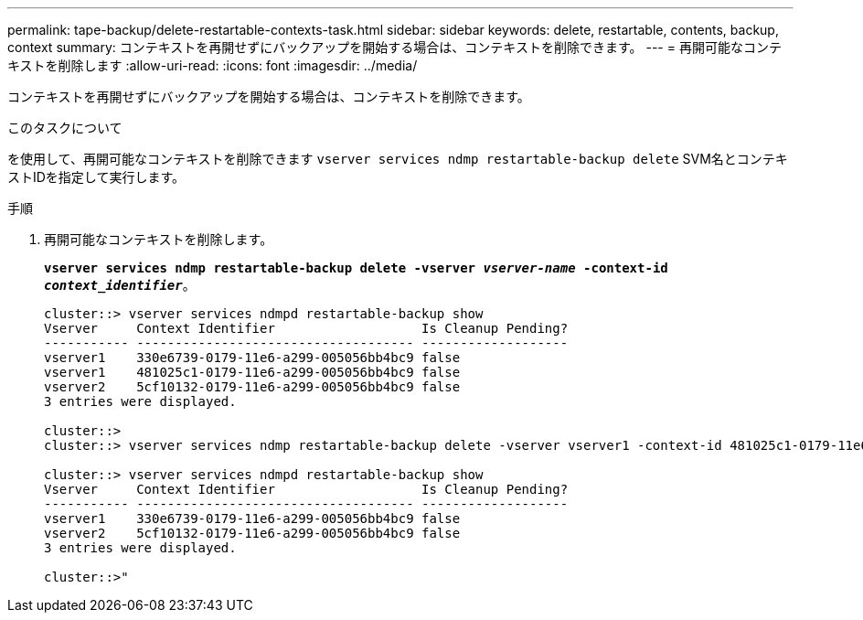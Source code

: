 ---
permalink: tape-backup/delete-restartable-contexts-task.html 
sidebar: sidebar 
keywords: delete, restartable, contents, backup, context 
summary: コンテキストを再開せずにバックアップを開始する場合は、コンテキストを削除できます。 
---
= 再開可能なコンテキストを削除します
:allow-uri-read: 
:icons: font
:imagesdir: ../media/


[role="lead"]
コンテキストを再開せずにバックアップを開始する場合は、コンテキストを削除できます。

.このタスクについて
を使用して、再開可能なコンテキストを削除できます `vserver services ndmp restartable-backup delete` SVM名とコンテキストIDを指定して実行します。

.手順
. 再開可能なコンテキストを削除します。
+
`*vserver services ndmp restartable-backup delete -vserver _vserver-name_ -context-id _context_identifier_*`。

+
[listing]
----
cluster::> vserver services ndmpd restartable-backup show
Vserver     Context Identifier                   Is Cleanup Pending?
----------- ------------------------------------ -------------------
vserver1    330e6739-0179-11e6-a299-005056bb4bc9 false
vserver1    481025c1-0179-11e6-a299-005056bb4bc9 false
vserver2    5cf10132-0179-11e6-a299-005056bb4bc9 false
3 entries were displayed.

cluster::>
cluster::> vserver services ndmp restartable-backup delete -vserver vserver1 -context-id 481025c1-0179-11e6-a299-005056bb4bc9

cluster::> vserver services ndmpd restartable-backup show
Vserver     Context Identifier                   Is Cleanup Pending?
----------- ------------------------------------ -------------------
vserver1    330e6739-0179-11e6-a299-005056bb4bc9 false
vserver2    5cf10132-0179-11e6-a299-005056bb4bc9 false
3 entries were displayed.

cluster::>"
----

